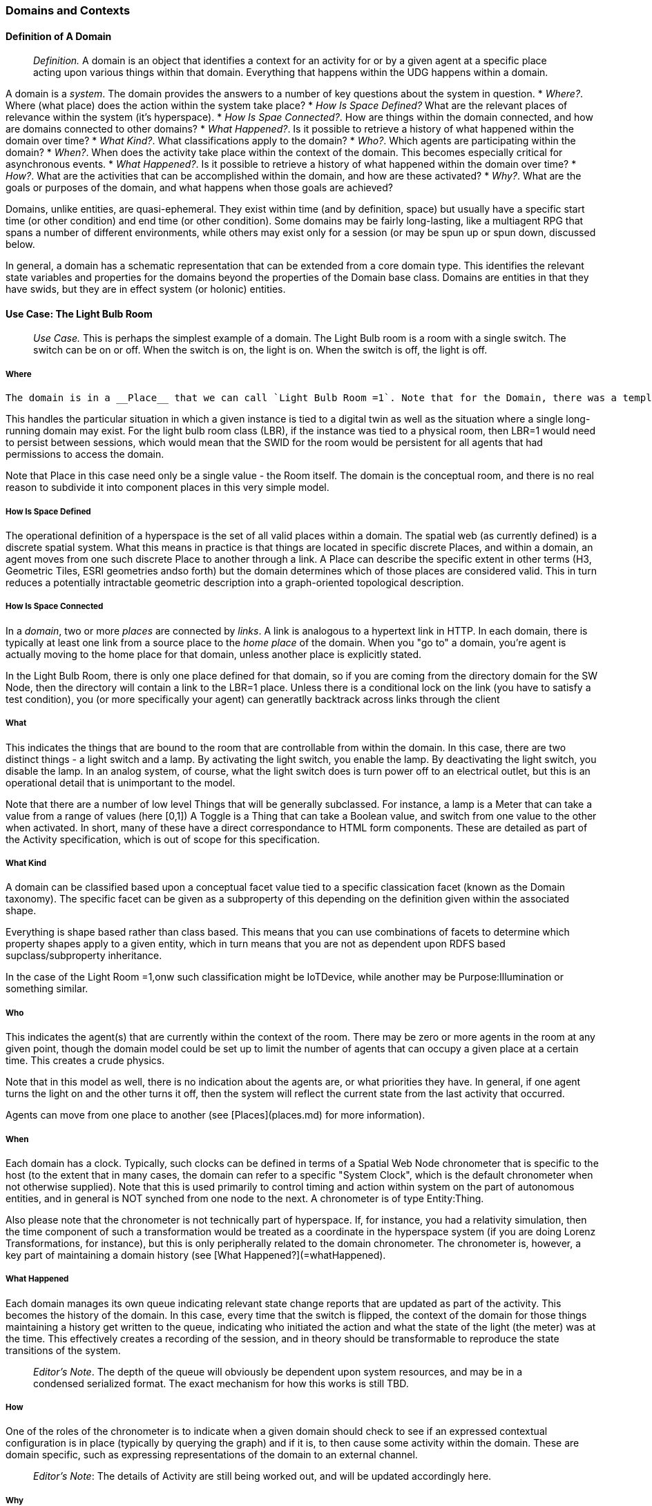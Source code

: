 === Domains and Contexts

==== Definition of A Domain

> __Definition.__ A domain is an object that identifies a context for an activity for or by a given agent at a specific place acting upon various things within that domain. Everything that happens within the UDG happens within a domain.

A domain is a _system_. The domain provides the answers to a number of key questions about the system in question.
* __Where?__. Where (what place) does the action within the system take place?
* __How Is Space Defined?__ What are the relevant places of relevance within the system (it's hyperspace).
* __How Is Spae Connected?__. How are things within the domain connected, and how are domains connected to other domains?
* __What Happened?__. Is it possible to retrieve a history of what happened within the domain over time?
* __What Kind?__. What classifications apply to the domain?
* __Who?__. Which agents are participating within the domain?
* __When?__. When does the activity take place within the context of the domain. This becomes especially critical for asynchronous events.
* __What Happened?__. Is it possible to retrieve a history of what happened within the domain over time?
* __How?__. What are the activities that can be accomplished within the domain, and how are these activated?
* __Why?__. What are the goals or purposes of the domain, and what happens when those goals are achieved?



Domains, unlike entities, are quasi-ephemeral. They exist within time (and by definition, space) but usually have a specific start time (or other condition) and end time (or other condition). Some domains may be fairly long-lasting, like a multiagent RPG that spans a number of different environments, while others may exist only for a session (or may be spun up or spun down, discussed below.

In general, a domain has a schematic representation that can be extended from a core domain type. This identifies the relevant state variables and properties for the domains beyond the properties of the Domain base class. Domains are entities in that they have swids, but they are in effect system (or holonic) entities.

==== Use Case: The Light Bulb Room

> __Use Case.__ This is perhaps the simplest example of a domain. The Light Bulb room is a room with a single switch. The switch can be on or off. When the switch is on, the light is on. When the switch is off, the light is off.

===== Where
 The domain is in a __Place__ that we can call `Light Bulb Room =1`. Note that for the Domain, there was a template (or base class) called `<Light Bulb Room>`, specified via a schema language (for the moment, SHACL), that can both be used to create multiple instances, and to limit the number of instances so created.

This handles the particular situation in which a given instance is tied to a digital twin as well as the situation where a single long-running domain may exist. For the light bulb room class (LBR), if the instance was tied to a physical room, then LBR=1 would need to persist between sessions, which would mean that the SWID for the room would be persistent for all agents that had permissions to access the domain.

Note that Place in this case need only be a single value - the Room itself. The domain is the conceptual room, and there is no real reason to subdivide it into component places in this very simple model.

===== How Is Space Defined

The operational definition of a hyperspace is the set of all valid places within a domain. The spatial web (as currently defined) is a discrete spatial system. What this means in practice is that things are located in specific discrete Places, and within a domain, an agent moves from one such discrete Place to another through a link. A Place can describe the specific extent in other terms (H3, Geometric Tiles, ESRI geometries andso forth) but the domain determines which of those places are considered valid. This in turn reduces a potentially intractable geometric description into a graph-oriented topological description.

===== How Is Space Connected

In a __domain__, two or more __places__ are connected by __links__. A link is analogous to a hypertext link in HTTP. In each domain, there is typically at least one link from a source place to the __home place__ of the domain. When you "go to" a domain, you're agent is actually moving to the home place for that domain, unless another place is explicitly stated.

In the Light Bulb Room, there is only one place defined for that domain, so if you are coming from the directory domain for the SW Node, then the directory will contain a link to the LBR=1 place. Unless there is a conditional lock on the link (you have to satisfy a test condition), you (or more specifically your agent) can generatlly backtrack across links through the client

===== What

This indicates the things that are bound to the room that are controllable from within the domain. In this case, there are two distinct things - a light switch and a lamp. By activating the light switch, you enable the lamp. By deactivating the light switch, you disable the lamp. In an analog system, of course, what the light switch does is turn power off to an electrical outlet, but this is an operational detail that is unimportant to the model.

Note that there are a number of low level Things that will be generally subclassed. For instance, a lamp is a Meter that can take a value from a range of values (here [0,1]) A Toggle is a Thing that can take a Boolean value, and switch from one value to the other when activated. In short, many of these have a direct correspondance to HTML form components. These are detailed as part of the Activity specification, which is out of scope for this specification.

===== What Kind

A domain can be classified based upon a conceptual facet value tied to a specific classication facet (known as the Domain taxonomy). The specific facet can be given as a subproperty of this depending on the definition given within the associated shape.

Everything is shape based rather than class based. This means that you can use combinations of facets to determine which property shapes apply to a given entity, which in turn means that you are not as dependent upon RDFS based supclass/subproperty inheritance.

In the case of the Light Room =1,onw such classification might be IoTDevice, while another may be Purpose:Illumination or something similar.

===== Who

This indicates the agent(s) that are currently within the context of the room. There may be zero or more agents in the room at any given point, though the domain model could be set up to limit the number of agents that can occupy a given place at a certain time. This creates a crude physics.

Note that in this model as well, there is no indication about the agents are, or what priorities they have. In general, if one agent turns the light on and the other turns it off, then the system will reflect the current state from the last activity that occurred.

Agents can move from one place to another (see [Places](places.md) for more information).

===== When

Each domain has a clock. Typically, such clocks can be defined in terms of a Spatial Web Node chronometer that is specific to the host (to the extent that in many cases, the domain can refer to a specific "System Clock", which is the default chronometer when not otherwise supplied). Note that this is used primarily to control timing and action within system on the part of autonomous entities, and in general is NOT synched from one node to the next. A chronometer is of type Entity:Thing.

Also please note that the chronometer is not technically part of hyperspace. If, for instance, you had a relativity simulation, then the time component of such a transformation would be treated as a coordinate in the hyperspace system (if you are doing Lorenz Transformations, for instance), but this is only peripherally related to the domain chronometer. The chronometer is, however, a key part of maintaining a domain history (see [What Happened?](=whatHappened).

===== What Happened

Each domain manages its own queue indicating relevant state change reports that are updated as part of the activity. This becomes the history of the domain. In this case, every time that the switch is flipped, the context of the domain for those things maintaining a history get written to the queue, indicating who initiated the action and what the state of the light (the meter) was at the time. This effectively creates a recording of the session, and in theory should be transformable to reproduce the state transitions of the system.

> __Editor's Note__. The depth of the queue will obviously be dependent upon system resources, and may be in a condensed serialized format. The exact mechanism for how this works is still TBD.

===== How

One of the roles of the chronometer is to indicate when a given domain should check to see if an expressed contextual configuration is in place (typically by querying the graph) and if it is, to then cause some activity within the domain. These are domain specific, such as expressing representations of the domain to an external channel.

> __Editor's Note__: The details of Activity are still being worked out, and will be updated accordingly here.

===== Why

Most domains have objectives and goals. A remote drone domain, for instance, exists to get the drone to a target, perform a function, and hopefully return safely. These objectives typically will put the domain into a different state (Reset, Archive, Delete, etc.) In a game, these are the conditions that end the game and determine the winner. In a story, this is The End. In a device controller, this the termination of the updates to the devices in question. When the domain is instantiated, the why is set up as an end condition and is evaluated as part of the processing cycle for the domain.

==== Domains, Links and Hyperspaces

Places have an obvious containment relationship - Earth is made up of continents, which are made up of ountries, which are made up of cities, which are made up of even smaller divisions.

Domains are not places, though they might appear to be at first glance. A domain has a place property that can in fact refer to multiple places. For instance, one can make up a domain of Red States, a domain of Blue States, and possible a domain of Purple States in the United States. It also has a Home place property that acts as a default when the domain is referenced as the target of a link - this can be thought of as the equivalent of a landing page (or index.html in HTTP terms).

This creates an interesting phenomenon. The most common form of link within the UDG is a link from one place to another place typically within the same domain. The links exist primarily for agents, but an agent may also have the ability to carry certain things from one place to another within a given domain.

This is different behavior from the way that a link works in HTTP. There, activating a link sends the browser (the user agent) to a new address. With HSTP, activating a link will typically move the agent to a new Place within the domain. In a game environment such as Monopoly, this basically moves the agent's token to the new place (say from Pennsylvania Ave to Boardwalk). In a game like chess, each player in effect controls sixteen agents, one for each chess piece on their side, though they can only control one such agent at any given turn.

This also raises an interesting quandry. Links can be contextual, and are also not necessarily contiguous. The valid links for a knight agent, for instance, is L shaped, and it can jump over adjacent squares, but can't jump outside of the boundaries of the board. The bishop can only move across diagonals, and only until it encounters a piece of the opposite's side (a capture) or a piece of the active side (a block). This indicates that the hyperspace of a domain is topological.

==== The Topological Hyperspace

A topological space is one in which direct physical constraints are minimized in favor of conceptual ones. In effect, a domain consists of a set of places, each of which is a conceptual node connected by links. The set of all places that are traversable within the graph makeup the hyperspace for that domain, with the links in turn controlling access from one place to another within the domain.

```mermaid
---
config:
    layout: elk
---
graph LR
    r1[Room1]
    r2[Room2]
    r3[Room3]
    r4[Room4]
    r5[Room5]
    r6[Room6]
    r1 -->|=9758;| r2
    r1 -->|=9919;| r3
    r2 -->|=9919;| r4
    r3 -->|=9758;| r4
    r2 -->|=9758;| r3
    r4 -->|=9719;| r5
    r4 -->|=9758;| r6
```
In this case, the hyperspace for the domain consists of six "rooms", each connected by links of various types:
* Pointers (&=9758;) represent open links - an agent can move from one room to the next freely.
* Keys (&=9919;) represent locked links - the agent needs some form of key to open the link and move to the next room.
* Finally, clocks (&=9719;) represents conditional locks - an external condition (such as a store being closed for the night) must be met before traversal can happen.

This is an example of a topological domain. It consists of six Places, but each Place does not necessarily have to represent a physical location in the real world. Instead, the place is simply a scope for containment. It could represent stations in an assembly line, steps in a process, a detailed internal representation of a given subsystem, and so forth.

The notion of linked places can be used to create an alternative for managing holonic viewpoints. For instance, if you have a place that represents a car, there is a link (perhaps the button that releases the latch that holds the hood closed), which will then take you to an entry place ("room") that contains the engine compartment, and that lets you in turn dig deeper into the engine, the battery, the alternator and so forth.

This approach has a number of key advantages - first - you can control access to various subsystems because they are topological just places within the overall domain that are constrained by the links that connect them. Because links are contextual, you can only access certain subsystem if either you (or your agent) have the relevant key or some external condition is in force.

This also relieves the Spatial Web of having to do heavy extensive physical mapping. This can be added back in, either by increasing the number of places to better represent a tighter partitioning of the space, or by providing more subtle links to create more neighborhoods (these are essentially equivlent actions).

The hyperspace of the domain then becomes the set of all places within that domain. This solves another problem that a more physical realization introduces - determining whether you are at the edge of, or out of the boundaries of, a physical space. In a topological model, if the place is not in the domain, then it is not accessible by ANY agent.

==== Topological vs Continuous Hyperspace

The topological view is one where a domain consists of a finite number of discrete places, each with its own SWID.

==== Domains and Domain Templates

> __Definition.__ A __domain template__ is an *__activity__* that generates a domain.
